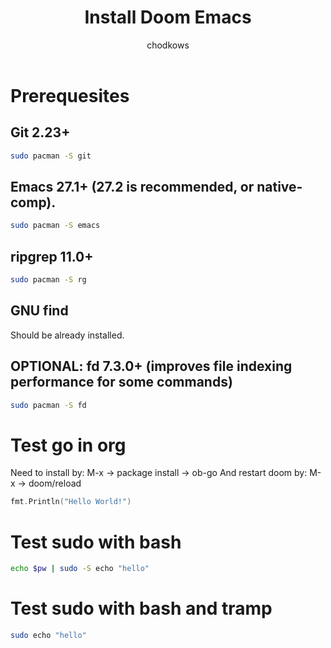 #+TITLE: Install Doom Emacs
#+AUTHOR: chodkows

* Prerequesites
**  Git 2.23+
#+begin_src bash
sudo pacman -S git
#+end_src
**  Emacs 27.1+ (27.2 is recommended, or native-comp).
#+begin_src bash
sudo pacman -S emacs
#+end_src
**  ripgrep 11.0+
#+begin_src bash
sudo pacman -S rg
#+end_src
**  GNU find
Should be already installed.
**  OPTIONAL: fd 7.3.0+ (improves file indexing performance for some commands)
#+begin_src bash
sudo pacman -S fd
#+end_src
* Test go in org
Need to install by: M-x -> package install -> ob-go
And restart doom by: M-x -> doom/reload
#+begin_src go :imports "fmt"
fmt.Println("Hello World!")
#+end_src

#+RESULTS:
: Hello World!

* Test sudo with bash
#+begin_src bash :var pw=(read-passwd "Password: ")
echo $pw | sudo -S echo "hello"
#+end_src

#+RESULTS:
: hello

* Test sudo with bash and tramp
#+begin_src bash :dir /sudo::
sudo echo "hello"
#+end_src

#+RESULTS:
: hello
